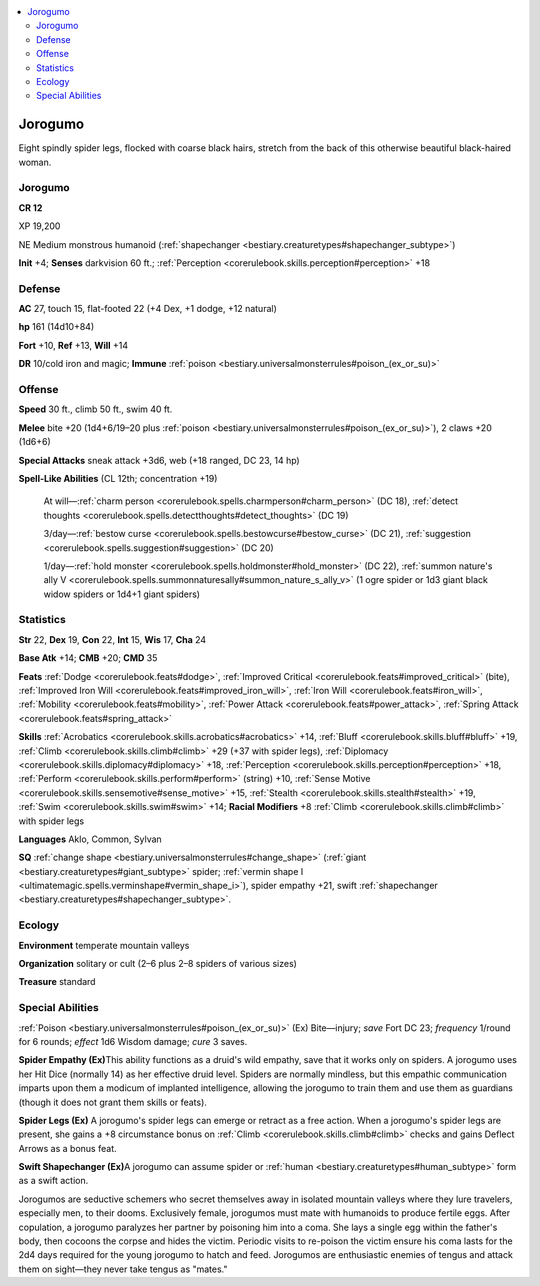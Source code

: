 
.. _`bestiary3.jorogumo`:

.. contents:: \ 

.. _`bestiary3.jorogumo#jorogumo`:

Jorogumo
*********

Eight spindly spider legs, flocked with coarse black hairs, stretch from the back of this otherwise beautiful black-haired woman.

Jorogumo
=========

**CR 12** 

XP 19,200

NE Medium monstrous humanoid (:ref:`shapechanger <bestiary.creaturetypes#shapechanger_subtype>`\ )

\ **Init**\  +4; \ **Senses**\  darkvision 60 ft.; :ref:`Perception <corerulebook.skills.perception#perception>`\  +18

.. _`bestiary3.jorogumo#defense`:

Defense
========

\ **AC**\  27, touch 15, flat-footed 22 (+4 Dex, +1 dodge, +12 natural)

\ **hp**\  161 (14d10+84)

\ **Fort**\  +10, \ **Ref**\  +13, \ **Will**\  +14

\ **DR**\  10/cold iron and magic; \ **Immune**\  :ref:`poison <bestiary.universalmonsterrules#poison_(ex_or_su)>`

.. _`bestiary3.jorogumo#offense`:

Offense
========

\ **Speed**\  30 ft., climb 50 ft., swim 40 ft.

\ **Melee**\  bite +20 (1d4+6/19–20 plus :ref:`poison <bestiary.universalmonsterrules#poison_(ex_or_su)>`\ ), 2 claws +20 (1d6+6)

\ **Special Attacks**\  sneak attack +3d6, web (+18 ranged, DC 23, 14 hp)

\ **Spell-Like Abilities**\  (CL 12th; concentration +19)

 At will—:ref:`charm person <corerulebook.spells.charmperson#charm_person>`\  (DC 18), :ref:`detect thoughts <corerulebook.spells.detectthoughts#detect_thoughts>`\  (DC 19)

 3/day—:ref:`bestow curse <corerulebook.spells.bestowcurse#bestow_curse>`\  (DC 21), :ref:`suggestion <corerulebook.spells.suggestion#suggestion>`\  (DC 20)

 1/day—:ref:`hold monster <corerulebook.spells.holdmonster#hold_monster>`\  (DC 22), :ref:`summon nature's ally V <corerulebook.spells.summonnaturesally#summon_nature_s_ally_v>`\  (1 ogre spider or 1d3 giant black widow spiders or 1d4+1 giant spiders)

.. _`bestiary3.jorogumo#statistics`:

Statistics
===========

\ **Str**\  22, \ **Dex**\  19, \ **Con**\  22, \ **Int**\  15, \ **Wis**\  17, \ **Cha**\  24

\ **Base Atk**\  +14; \ **CMB**\  +20; \ **CMD**\  35

\ **Feats**\  :ref:`Dodge <corerulebook.feats#dodge>`\ , :ref:`Improved Critical <corerulebook.feats#improved_critical>`\  (bite), :ref:`Improved Iron Will <corerulebook.feats#improved_iron_will>`\ , :ref:`Iron Will <corerulebook.feats#iron_will>`\ , :ref:`Mobility <corerulebook.feats#mobility>`\ , :ref:`Power Attack <corerulebook.feats#power_attack>`\ , :ref:`Spring Attack <corerulebook.feats#spring_attack>`

\ **Skills**\  :ref:`Acrobatics <corerulebook.skills.acrobatics#acrobatics>`\  +14, :ref:`Bluff <corerulebook.skills.bluff#bluff>`\  +19, :ref:`Climb <corerulebook.skills.climb#climb>`\  +29 (+37 with spider legs), :ref:`Diplomacy <corerulebook.skills.diplomacy#diplomacy>`\  +18, :ref:`Perception <corerulebook.skills.perception#perception>`\  +18, :ref:`Perform <corerulebook.skills.perform#perform>`\  (string) +10, :ref:`Sense Motive <corerulebook.skills.sensemotive#sense_motive>`\  +15, :ref:`Stealth <corerulebook.skills.stealth#stealth>`\  +19, :ref:`Swim <corerulebook.skills.swim#swim>`\  +14; \ **Racial Modifiers**\  +8 :ref:`Climb <corerulebook.skills.climb#climb>`\  with spider legs

\ **Languages**\  Aklo, Common, Sylvan

\ **SQ**\  :ref:`change shape <bestiary.universalmonsterrules#change_shape>`\  (:ref:`giant <bestiary.creaturetypes#giant_subtype>`\  spider; :ref:`vermin shape I <ultimatemagic.spells.verminshape#vermin_shape_i>`\ ), spider empathy +21, swift :ref:`shapechanger <bestiary.creaturetypes#shapechanger_subtype>`\ .

.. _`bestiary3.jorogumo#ecology`:

Ecology
========

\ **Environment**\  temperate mountain valleys

\ **Organization**\  solitary or cult (2–6 plus 2–8 spiders of various sizes)

\ **Treasure**\  standard

.. _`bestiary3.jorogumo#special_abilities`:

Special Abilities
==================

:ref:`Poison <bestiary.universalmonsterrules#poison_(ex_or_su)>`\  (Ex) Bite—injury; \ *save*\  Fort DC 23; \ *frequency*\  1/round for 6 rounds; \ *effect*\  1d6 Wisdom damage; \ *cure*\  3 saves.

\ **Spider Empathy (Ex)**\ This ability functions as a druid's wild empathy, save that it works only on spiders. A jorogumo uses her Hit Dice (normally 14) as her effective druid level. Spiders are normally mindless, but this empathic communication imparts upon them a modicum of implanted intelligence, allowing the jorogumo to train them and use them as guardians (though it does not grant them skills or feats).

\ **Spider Legs (Ex)**\  A jorogumo's spider legs can emerge or retract as a free action. When a jorogumo's spider legs are present, she gains a +8 circumstance bonus on :ref:`Climb <corerulebook.skills.climb#climb>`\  checks and gains Deflect Arrows as a bonus feat.

\ **Swift Shapechanger (Ex)**\ A jorogumo can assume spider or :ref:`human <bestiary.creaturetypes#human_subtype>`\  form as a swift action.

Jorogumos are seductive schemers who secret themselves away in isolated mountain valleys where they lure travelers, especially men, to their dooms. Exclusively female, jorogumos must mate with humanoids to produce fertile eggs. After copulation, a jorogumo paralyzes her partner by poisoning him into a coma. She lays a single egg within the father's body, then cocoons the corpse and hides the victim. Periodic visits to re-poison the victim ensure his coma lasts for the 2d4 days required for the young jorogumo to hatch and feed. Jorogumos are enthusiastic enemies of tengus and attack them on sight—they never take tengus as "mates."
